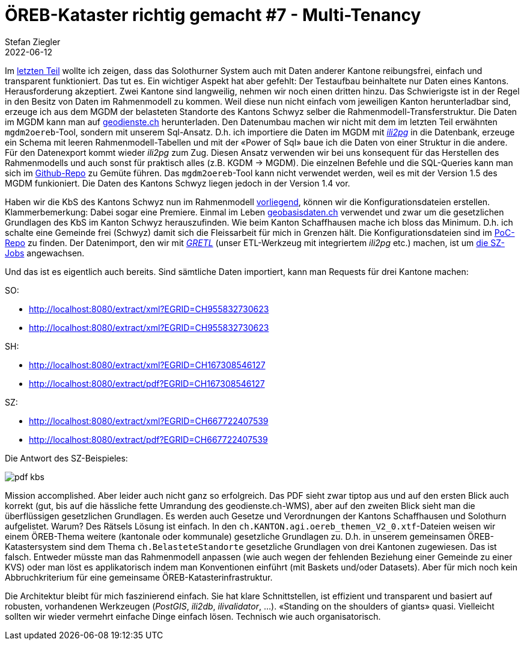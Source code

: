 = ÖREB-Kataster richtig gemacht #7 - Multi-Tenancy
Stefan Ziegler
2022-06-12
:jbake-type: post
:jbake-status: published
:jbake-tags: ÖREB,ÖREB-Kataster,PostgreSQL,PostGIS,INTERLIS,ili2pg,ili2db,ilivalidator,Spring Boot,XSLT,XSL-FO
:idprefix:

Im http://blog.sogeo.services/blog/2022/06/02/oereb-kataster-richtig-gemacht-6.html[letzten Teil] wollte ich zeigen, dass das Solothurner System auch mit Daten anderer Kantone reibungsfrei, einfach und transparent funktioniert. Das tut es. Ein wichtiger Aspekt hat aber gefehlt: Der Testaufbau beinhaltete nur Daten eines Kantons. Herausforderung akzeptiert. Zwei Kantone sind langweilig, nehmen wir noch einen dritten hinzu. Das Schwierigste ist in der Regel in den Besitz von Daten im Rahmenmodell zu kommen. Weil diese nun nicht einfach vom jeweiligen Kanton herunterladbar sind, erzeuge ich aus dem MGDM der belasteten Standorte des Kantons Schwyz selber die Rahmenmodell-Transferstruktur. Die Daten im MGDM kann man auf https://geodienste.ch[geodienste.ch] herunterladen. Den Datenumbau machen wir nicht mit dem im letzten Teil erwähnten `mgdm2oereb`-Tool, sondern mit unserem Sql-Ansatz. D.h. ich importiere die Daten im MGDM mit https://github.com/claeis/ili2db[_ili2pg_] in die Datenbank, erzeuge ein Schema mit leeren Rahmenmodell-Tabellen und mit der &laquo;Power of Sql&raquo; baue ich die Daten von einer Struktur in die andere. Für den Datenexport kommt wieder _ili2pg_ zum Zug. Diesen Ansatz verwenden wir bei uns konsequent für das Herstellen des Rahmenmodells und auch sonst für praktisch alles (z.B. KGDM -> MGDM). Die einzelnen Befehle und die SQL-Queries kann man sich im https://github.com/oereb/oereb-sz[Github-Repo] zu Gemüte führen. Das `mgdm2oereb`-Tool kann nicht verwendet werden, weil es mit der Version 1.5 des MGDM funkioniert. Die Daten des Kantons Schwyz liegen jedoch in der Version 1.4 vor.

Haben wir die KbS des Kantons Schwyz nun im Rahmenmodell https://raw.githubusercontent.com/oereb/oereb-sz/main/mgdm2oereb/ch.sz.afu.oereb_kataster_belasteter_standorte_V2_0.xtf[vorliegend], können wir die Konfigurationsdateien erstellen. Klammerbemerkung: Dabei sogar eine Premiere. Einmal im Leben https://geobasisdaten.ch/[geobasisdaten.ch] verwendet und zwar um die gesetzlichen Grundlagen des KbS im Kanton Schwyz herauszufinden. Wie beim Kanton Schaffhausen mache ich bloss das Minimum. D.h. ich schalte eine Gemeinde frei (Schwyz) damit sich die Fleissarbeit für mich in Grenzen hält. Die Konfigurationsdateien sind im https://github.com/oereb/poc_oereb_kataster/tree/main/oereb_config/sz[PoC-Repo] zu finden. Der Datenimport, den wir mit https://github.com/sogis/gretl[_GRETL_] (unser ETL-Werkzeug mit integriertem _ili2pg_ etc.) machen, ist um https://github.com/oereb/poc_oereb_kataster/blob/main/README.md[die SZ-Jobs] angewachsen.

Und das ist es eigentlich auch bereits. Sind sämtliche Daten importiert, kann man Requests für drei Kantone machen:

SO:

- http://localhost:8080/extract/xml?EGRID=CH955832730623
- http://localhost:8080/extract/xml?EGRID=CH955832730623

SH:

- http://localhost:8080/extract/xml?EGRID=CH167308546127
- http://localhost:8080/extract/pdf?EGRID=CH167308546127

SZ:

- http://localhost:8080/extract/xml?EGRID=CH667722407539
- http://localhost:8080/extract/pdf?EGRID=CH667722407539

Die Antwort des SZ-Beispieles:

image::../../../../../images/oerebk_richtig_gemacht_p07/kbs_sz.png[alt="pdf kbs", align="center"]

Mission accomplished. Aber leider auch nicht ganz so erfolgreich. Das PDF sieht zwar tiptop aus und auf den ersten Blick auch korrekt (gut, bis auf die hässliche fette Umrandung des geodienste.ch-WMS), aber auf den zweiten Blick sieht man die überflüssigen gesetzlichen Grundlagen. Es werden auch Gesetze und Verordnungen der Kantons Schaffhausen und Solothurn aufgelistet. Warum? Des Rätsels Lösung ist einfach. In den `ch.KANTON.agi.oereb_themen_V2_0.xtf`-Dateien weisen wir einem ÖREB-Thema weitere (kantonale oder kommunale) gesetzliche Grundlagen zu. D.h. in unserem gemeinsamen ÖREB-Katastersystem sind dem Thema `ch.BelasteteStandorte` gesetzliche Grundlagen von drei Kantonen zugewiesen. Das ist falsch. Entweder müsste man das Rahmenmodell anpassen (wie auch wegen der fehlenden Beziehung einer Gemeinde zu einer KVS) oder man löst es applikatorisch indem man Konventionen einführt (mit Baskets und/oder Datasets). Aber für mich noch kein Abbruchkriterium für eine gemeinsame ÖREB-Katasterinfrastruktur. 

Die Architektur bleibt für mich faszinierend einfach. Sie hat klare Schnittstellen, ist effizient und transparent und basiert auf robusten, vorhandenen Werkzeugen (_PostGIS_, _ili2db_, _ilivalidator_, ...). &laquo;Standing on the shoulders of giants&raquo; quasi. Vielleicht sollten wir wieder vermehrt einfache Dinge einfach lösen. Technisch wie auch organisatorisch.
